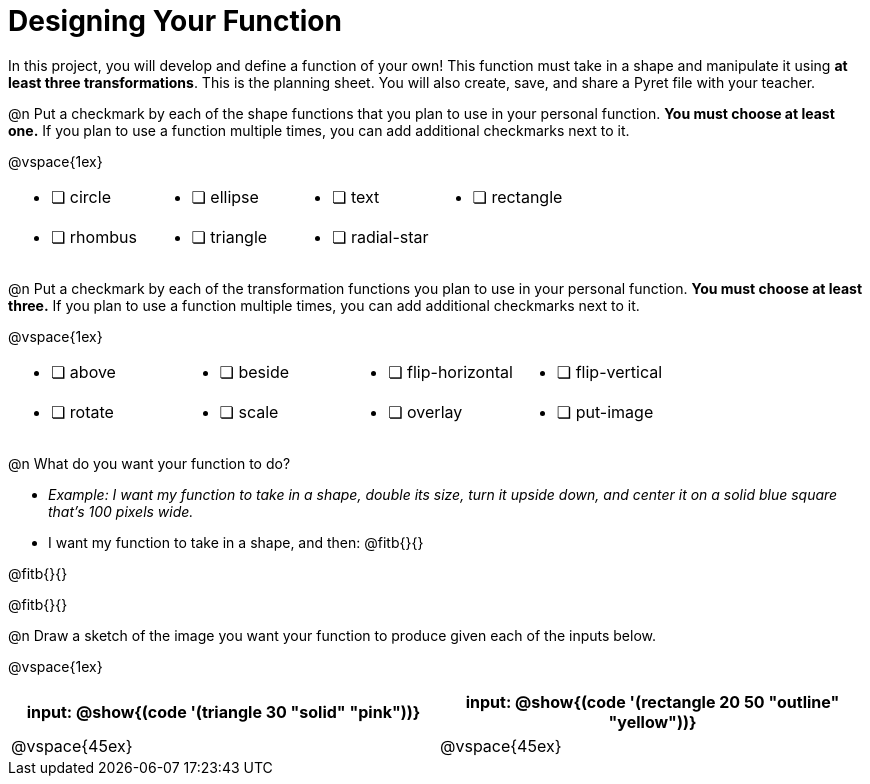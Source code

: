 = Designing Your Function

In this project, you will develop and define a function of your own! This function must take in a shape and manipulate it using **at least three transformations**. This is the planning sheet. You will also create, save, and share a Pyret file with your teacher.

@n Put a checkmark by each of the shape functions that you plan to use in your personal function. **You must choose at least one.** If you plan to use a function multiple times, you can add additional checkmarks next to it.

@vspace{1ex}

[.FillVerticalSpace, cols="2a,2a,2a,2a"]
|===

|
* [ ] circle |
* [ ] ellipse |
* [ ] text	|
* [ ] rectangle |
* [ ] rhombus |
* [ ] triangle |
* [ ] radial-star | |

|===

@n Put a checkmark by each of the transformation functions you plan to use in your personal function. **You must choose at least three.** If you plan to use a function multiple times, you can add additional checkmarks next to it.

@vspace{1ex}


[.FillVerticalSpace, cols="2a,2a,2a,2a"]
|===

|
* [ ] above |
* [ ] beside |
* [ ] flip-horizontal	|
* [ ] flip-vertical |
* [ ] rotate |
* [ ] scale |
* [ ] overlay |
* [ ] put-image |

|===

@n What do you want your function to do?

- _Example: I want my function to take in a shape, double its size, turn it upside down, and center it on a solid blue square that's 100 pixels wide._

- I want my function to take in a shape, and then: @fitb{}{}

@fitb{}{}

@fitb{}{}


@n Draw a sketch of the image you want your function to produce given each of the inputs below.

@vspace{1ex}

[cols="2a,2a", rows="none", options="header"]
|===

| input: @show{(code '(triangle 30 "solid" "pink"))}

| input: @show{(code '(rectangle 20 50 "outline" "yellow"))}

| @vspace{45ex}

| @vspace{45ex}

|===


